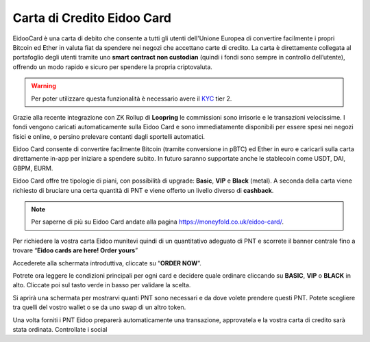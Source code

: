 Carta di Credito Eidoo Card
==========================

EidooCard è una carta di debito che consente a tutti gli utenti dell'Unione Europea di convertire facilmente i propri Bitcoin ed Ether in valuta fiat da spendere nei negozi che accettano carte di credito. La carta è direttamente collegata al portafoglio degli utenti tramite uno **smart contract non custodian** (quindi i fondi sono sempre in controllo dell’utente), offrendo un modo rapido e sicuro per spendere la propria criptovaluta. 

.. Warning::
    Per poter utilizzare questa funzionalità è necessario avere il `KYC <https://eidoo.readthedocs.io/it/latest/kyc.html#kyc-e-verifica-dellidentita-con-eidoo-id>`_ tier 2.

.. image:: https://i.imgur.com/9imE3m1.png
    :width: 600px
    :align: center

Grazie alla recente integrazione con ZK Rollup di **Loopring** le commissioni sono irrisorie e le transazioni velocissime. I fondi vengono caricati automaticamente sulla Eidoo Card e sono immediatamente disponibili per essere spesi nei negozi fisici e online, o persino prelevare contanti dagli sportelli automatici.

Eidoo Card consente di convertire facilmente Bitcoin (tramite conversione in pBTC) ed Ether in euro e caricarli sulla carta direttamente in-app per iniziare a spendere subito. In futuro saranno supportate anche le stablecoin come USDT, DAI, GBPM, EURM.

Eidoo Card offre tre tipologie di piani, con possibilità di upgrade: **Basic**, **VIP** e **Black** (metal). A seconda della carta viene richiesto di bruciare una certa quantità di PNT e viene offerto un livello diverso di **cashback**.

.. note::
   Per saperne di più su Eidoo Card andate alla pagina https://moneyfold.co.uk/eidoo-card/.
   
Per richiedere la vostra carta Eidoo munitevi quindi di un quantitativo adeguato di PNT e scorrete il banner centrale fino a trovare “**Eidoo cards are here! Order yours**”

.. image:: https://i.imgur.com/2keFNrn.png
    :width: 300px
    :align: center 
 
Accederete alla schermata introduttiva, cliccate su “**ORDER NOW**”.
 
.. image:: https://i.imgur.com/kuIm05U.png
    :width: 300px
    :align: center
 
Potrete ora leggere le condizioni principali per ogni card e decidere quale ordinare cliccando su **BASIC**, **VIP** o **BLACK** in alto. Cliccate poi sul tasto verde in basso per validare la scelta.

.. image:: https://i.imgur.com/dCnwwmD.jpg
    :width: 300px
    :align: center
 
Si aprirà una schermata per mostrarvi quanti PNT sono necessari e da dove volete prendere questi PNT. Potete scegliere tra quelli del vostro wallet o se da uno swap di un altro token.

.. image:: https://i.imgur.com/oeAY0td.jpg
    :width: 300px
    :align: center

Una volta forniti i PNT Eidoo preparerà automaticamente una transazione, approvatela e la vostra carta di credito sarà stata ordinata. Controllate i social  
 
